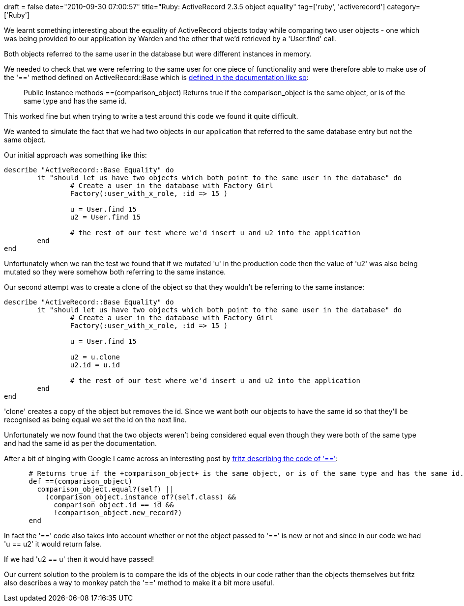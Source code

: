 +++
draft = false
date="2010-09-30 07:00:57"
title="Ruby: ActiveRecord 2.3.5 object equality"
tag=['ruby', 'activerecord']
category=['Ruby']
+++

We learnt something interesting about the equality of ActiveRecord objects today while comparing two user objects - one which was being provided to our application by Warden and the other that we'd retrieved by a 'User.find' call.

Both objects referred to the same user in the database but were different instances in memory.

We needed to check that we were referring to the same user for one piece of functionality and were therefore able to make use of the '==' method defined on ActiveRecord::Base which is http://api.rubyonrails.org/classes/ActiveRecord/Base.html[defined in the documentation like so]:

____
Public Instance methods ==(comparison_object) Returns true if the comparison_object is the same object, or is of the same type and has the same id.
____

This worked fine but when trying to write a test around this code we found it quite difficult.

We wanted to simulate the fact that we had two objects in our application that referred to the same database entry but not the same object.

Our initial approach was something like this:

[source,ruby]
----

describe "ActiveRecord::Base Equality" do
	it "should let us have two objects which both point to the same user in the database" do
		# Create a user in the database with Factory Girl
		Factory(:user_with_x_role, :id => 15 )

		u = User.find 15
		u2 = User.find 15

		# the rest of our test where we'd insert u and u2 into the application
	end
end
----

Unfortunately when we ran the test we found that if we mutated 'u' in the production code then the value of 'u2' was also being mutated so they were somehow both referring to the same instance.

Our second attempt was to create a clone of the object so that they wouldn't be referring to the same instance:

[source,ruby]
----

describe "ActiveRecord::Base Equality" do
	it "should let us have two objects which both point to the same user in the database" do
		# Create a user in the database with Factory Girl
		Factory(:user_with_x_role, :id => 15 )

		u = User.find 15

		u2 = u.clone
		u2.id = u.id

		# the rest of our test where we'd insert u and u2 into the application
	end
end
----

'clone' creates a copy of the object but removes the id. Since we want both our objects to have the same id so that they'll be recognised as being equal we set the id on the next line.

Unfortunately we now found that the two objects weren't being considered equal even though they were both of the same type and had the same id as per the documentation.

After a bit of binging with Google I came across an interesting post by https://rails.lighthouseapp.com/projects/8994/tickets/3120-activerecordbase-is-non-commutative-when-comparing-a-loaded-versus-initialized-object[fritz describing the code of '==']:

[source,ruby]
----

      # Returns true if the +comparison_object+ is the same object, or is of the same type and has the same id.
      def ==(comparison_object)
        comparison_object.equal?(self) ||
          (comparison_object.instance_of?(self.class) &&
            comparison_object.id == id &&
            !comparison_object.new_record?)
      end
----

In fact the '==' code also takes into account whether or not the object passed to '==' is new or not and since in our code we had 'u == u2' it would return false.

If we had 'u2 == u' then it would have passed!

Our current solution to the problem is to compare the ids of the objects in our code rather than the objects themselves but fritz also describes a way to monkey patch the '==' method to make it a bit more useful.
